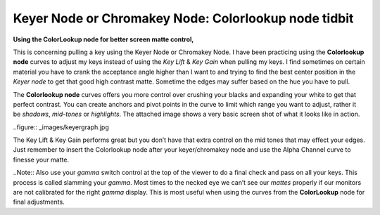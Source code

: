 Keyer Node or Chromakey Node: Colorlookup node tidbit
======================================================
**Using the ColorLookup node for better screen matte control,**

This is concerning pulling a key using the Keyer Node or Chromakey Node. I have been practicing using the **Colorlookup node** curves to adjust my keys instead of using the *Key Lift* & *Key Gain* when pulling my keys. I find sometimes on certain material you have to crank the acceptance angle higher than I want to and trying to find the best center position in the *Keyer node* to get that good high contrast matte. Sometime the edges may suffer based on the hue you have to pull.

The **Colorlookup node** curves offers you more control over crushing your blacks and expanding your white to get that perfect contrast. You can create anchors and pivot points in the curve to limit which range you want to adjust, rather it be *shadows*, *mid-tones* or *highlights*. The attached image shows a very basic screen shot of what it looks like in action.

..figure:: _images/keyergraph.jpg

The Key Lift & Key Gain performs great but you don’t have that extra control on the mid tones that may effect your edges. Just remember to insert the Colorlookup node after your keyer/chromakey node and use the Alpha Channel curve to finesse your matte.

..Note:: Also use your *gamma* switch control at the top of the viewer to do a final check and pass on all your keys. This process is called slamming your *gamma*. Most times to the necked eye we can’t see our *mattes* properly if our monitors are not calibrated for the right *gamma* display. This is most useful when using the curves from the **ColorLookup** node for final adjustments.

